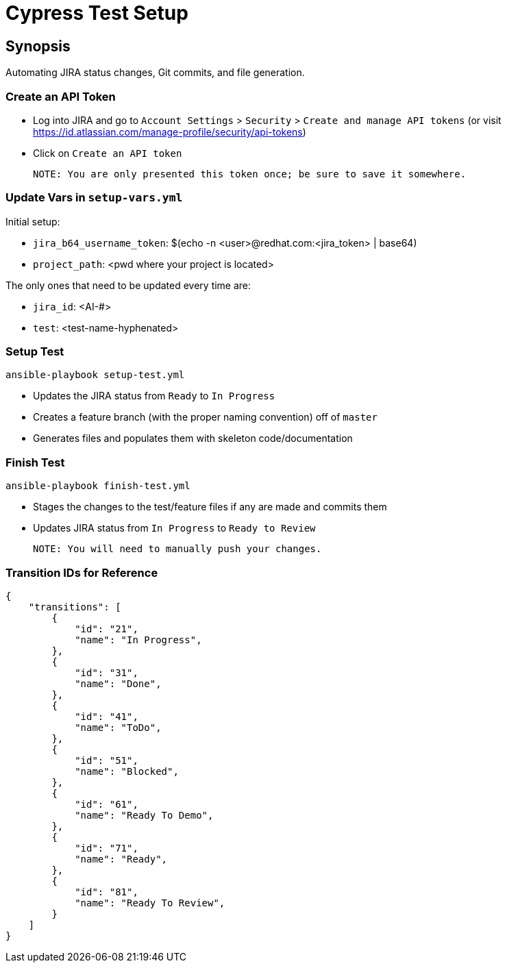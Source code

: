 Cypress Test Setup
==================

Synopsis
--------
Automating JIRA status changes, Git commits, and file generation. 

Create an API Token
~~~~~~~~~~~~~~~~~~~
- Log into JIRA and go to `Account Settings` > `Security` > `Create and manage API tokens`
  (or visit https://id.atlassian.com/manage-profile/security/api-tokens)
- Click on `Create an API token`
    
    NOTE: You are only presented this token once; be sure to save it somewhere.
  
Update Vars in `setup-vars.yml`
~~~~~~~~~~~~~~~~~~~~~~~~~~~~~~
Initial setup:

* `jira_b64_username_token`: $(echo -n <user>@redhat.com:<jira_token> | base64)
* `project_path`: <pwd where your project is located>

The only ones that need to be updated every time are:

* `jira_id`: <AI-#> 
* `test`: <test-name-hyphenated> 

Setup Test
~~~~~~~~~~
    ansible-playbook setup-test.yml 

* Updates the JIRA status from `Ready` to `In Progress`
* Creates a feature branch (with the proper naming convention) off of `master`
* Generates files and populates them with skeleton code/documentation

Finish Test
~~~~~~~~~~~
    ansible-playbook finish-test.yml

* Stages the changes to the test/feature files if any are made and commits them
* Updates JIRA status from `In Progress` to `Ready to Review`

    NOTE: You will need to manually push your changes.

Transition IDs for Reference
~~~~~~~~~~~~~~~~~~~~~~~~~~~~
    {
        "transitions": [
            {
                "id": "21",
                "name": "In Progress",
            },
            {
                "id": "31",
                "name": "Done",
            },
            {
                "id": "41",
                "name": "ToDo",
            },
            {
                "id": "51",
                "name": "Blocked",
            },
            {
                "id": "61",
                "name": "Ready To Demo",
            },
            {
                "id": "71",
                "name": "Ready",
            },
            {
                "id": "81",
                "name": "Ready To Review",
            }
        ]
    }